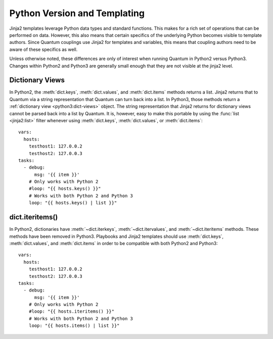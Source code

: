 .. _pb-py-compat:

Python Version and Templating
=============================

Jinja2 templates leverage Python data types and standard functions.  This
makes for a rich set of operations that can be performed on data.  However,
this also means that certain specifics of the underlying Python becomes
visible to template authors.  Since Quantum couplings use Jinja2 for templates
and variables, this means that coupling authors need to be aware of these
specifics as well.

Unless otherwise noted, these differences are only of interest when running
Quantum in Python2 versus Python3.  Changes within Python2 and Python3 are
generally small enough that they are not visible at the jinja2 level.

.. _pb-py-compat-dict-views:

Dictionary Views
----------------

In Python2, the :meth:`dict.keys`, :meth:`dict.values`, and :meth:`dict.items`
methods returns a list.  Jinja2 returns that to Quantum via a string
representation that Quantum can turn back into a list.  In Python3, those
methods return a :ref:`dictionary view <python3:dict-views>` object.  The
string representation that Jinja2 returns for dictionary views cannot be parsed back 
into a list by Quantum.  It is, however, easy to make this portable by
using the :func:`list <jinja2:list>` filter whenever using :meth:`dict.keys`,
:meth:`dict.values`, or :meth:`dict.items`::

    vars:
      hosts:
        testhost1: 127.0.0.2
        testhost2: 127.0.0.3
    tasks:
      - debug:
          msg: '{{ item }}'
        # Only works with Python 2
        #loop: "{{ hosts.keys() }}"
        # Works with both Python 2 and Python 3
        loop: "{{ hosts.keys() | list }}"

.. _pb-py-compat-iteritems:

dict.iteritems()
----------------

In Python2, dictionaries have :meth:`~dict.iterkeys`,
:meth:`~dict.itervalues`, and :meth:`~dict.iteritems` methods.  These methods
have been removed in Python3.  Playbooks and Jinja2 templates should use
:meth:`dict.keys`, :meth:`dict.values`, and :meth:`dict.items` in order to be
compatible with both Python2 and Python3::

    vars:
      hosts:
        testhost1: 127.0.0.2
        testhost2: 127.0.0.3
    tasks:
      - debug:
          msg: '{{ item }}'
        # Only works with Python 2
        #loop: "{{ hosts.iteritems() }}"
        # Works with both Python 2 and Python 3
        loop: "{{ hosts.items() | list }}"

.. seealso::
    * The :ref:`pb-py-compat-dict-views` entry for information on
      why the :func:`list filter <jinja2:list>` is necessary
      here.
